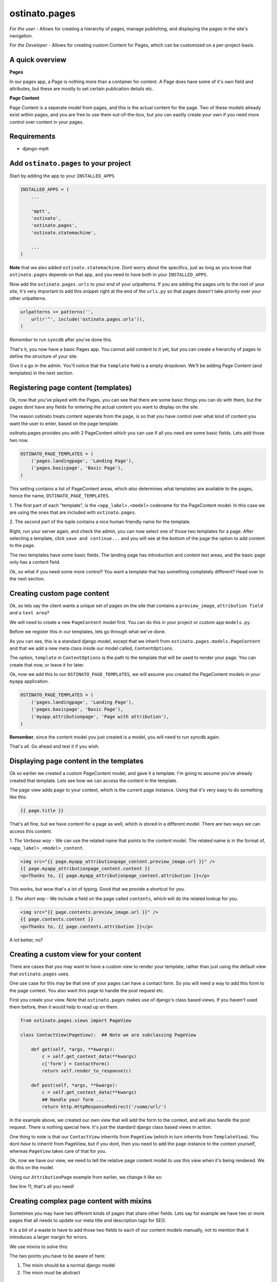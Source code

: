 ostinato.pages
==============

*For the user -*
Allows for creating a hierarchy of pages, manage publishing, and displaying
the pages in the site's navigation.

*For the Developer -*
Allows for creating custom Content for Pages, which can be customized on a
per-project-basis.


A quick overview
----------------

**Pages**

In our pages app, a Page is nothing more than a container for content.
A Page does have some of it's own field and attributes, but these are mostly
to set certain publication details etc.

**Page Content**

Page Content is a seperate model from pages, and this is the actual content
for the page. Two of these models already exist within pages, and you are free
to use them out-of-the-box, but you can easilly create your own if you need
more control over content in your pages.


Requirements
------------

* django-mptt


Add ``ostinato.pages`` to your project
-----------------------------------------

Start by adding the app to your ``INSTALLED_APPS``

.. code-block:: python

    INSTALLED_APPS = (
        ...

        'mptt',
        'ostinato',
        'ostinato.pages',
        'ostinato.statemachine',

        ...
    )

**Note** that we also added ``ostinato.statemachine``. Dont worry about the
specifics, just as long as you know that ``ostinato.pages`` depends on that app,
and you need to have both in your ``INSTALLED_APPS``.

Now add the ``ostinato.pages.urls`` to your *end* of your urlpatterns. If you
are adding the pages urls to the root of your site, it's very important to add
this snippet right at the end of the ``urls.py`` so that pages doesn't take
priority over your other urlpatterns.

.. code-block:: python

    urlpatterns += patterns('',
        url(r'^', include('ostinato.pages.urls')),
    )

*Remember* to run ``syncdb`` after you've done this.

That's it, you now have a basic Pages app. You cannot add content to it yet,
but you can create a hierarchy of pages to define the structure of your site.

Give it a go in the admin. You'll notice that the ``template`` field is a empty
dropdown. We'll be adding Page Content (and templates) in the next section.


Registering page content (templates)
------------------------------------

Ok, now that you've played with the Pages, you can see that there are some basic
things you can do with them, but the pages dont have any fields for entering the
actual content you want to display on the site.

The reason ostinato treats content seperate from the page, is so that *you* have
control over what kind of content you want the user to enter, based on the
page template.

ositnato.pages provides you with 2 PageContent which you can use if all you need
are some basic fields. Lets add those two now.

.. code-block:: python

    OSTINATO_PAGE_TEMPLATES = (
        ('pages.landingpage', 'Landing Page'),
        ('pages.basicpage', 'Basic Page'),
    )

This setting contains a list of PageContent areas, which *also* determines what
templates are available to the pages, hence the name, ``OSTINATO_PAGE_TEMPLATES``.

1. The first part of each "template", is the ``<app_label>.<model>`` codename for the
PageContent model. In this case we are using the ones that are included with
``ostinato.pages``.

2. The second part of the tuple contains a nice human friendly name for the
template.

Right, run your server again, and check the admin, you can now select one of
those two templates for a page. After selecting a template, click
``save and continue...`` and you will see at the bottom of the page the option
to add content to the page.

The two templates have some basic fields. The landing page has introduction and
content text areas, and the basic page only has a content field.

Ok, so what if you need some more control? You want a template that has
something completely different? Head over to the next section.


Creating custom page content
----------------------------

Ok, so lets say the client wants a unique set of pages on the site that contains
a ``preview_image``, ``attribution field`` and a ``text area``?

We will need to create a new ``PageContent`` model first. You can do this in
your project or custom app ``models.py``.

.. code-block:: python
    :linenos:

    from django.db import models
    from ostinato.pages.models import PageContent

    class AttributionPage(PageContent):  ## Note the class inheritance
        preview_image = models.ImageField(upload_to='/previews/')
        content = models.TextField()
        attribution = models.CharField(max_length=150)

        class ContentOptions:
            template = 'attribution_page.html'

Before we register this in our templates, lets go through what we've done.

As you can see, this is a standard django model, except that we inherit from
``ostinato.pages.models.PageContent`` and that we add a new meta class inside
our model called, ``ContentOptions``.

The option, ``template`` in ``ContentOptions`` is the path to the template that
will be used to render your page. You can create that now, or leave it for later.

Ok, now we add this to our ``OSTINATO_PAGE_TEMPLATES``, we will assume you
created the PageContent models in your ``myapp`` application.

.. code-block:: python

    OSTINATO_PAGE_TEMPLATES = (
        ('pages.landingpage', 'Landing Page'),
        ('pages.basicpage', 'Basic Page'),
        ('myapp.attributionpage', 'Page with attribution'),
    )

**Remember**, since the content model you just created is a model, you will need
to run syncdb again.

That's all. Go ahead and test it if you wish.


Displaying page content in the templates
----------------------------------------

Ok so earlier we created a custom PageContent model, and gave it a template.
I'm going to assume you've already created that template. Lets see how we can
access the content in the template.

The page view adds ``page`` to your context, which is the current page instance.
Using that it's very easy to do something like this:

.. code-block:: html

    {{ page.title }}


That's all fine, but we have content for a page as well, which is stored in
a different model. There are two ways we can access this content.

1. *The Verbose way* - We can use the related name that points to the content
model. The related name is in the format of, ``<app_label>_<model>_content``.

.. code-block:: html

    <img src="{{ page.myapp_attributionpage_content.preview_image.url }}" />
    {{ page.myapp_attributionpage_content.content }}
    <p>Thanks to, {{ page.myapp_attributionpage_content.attribution }}</p>

This works, but wow that's a lot of typing. Good that we provide a shortcut for
you.

2. *The short way* - We include a field on the page called ``contents``, which
will do the related lookup for you.

.. code-block:: html

    <img src="{{ page.contents.preview_image.url }}" />
    {{ page.contents.content }}
    <p>Thanks to, {{ page.contents.attribution }}</p>

A lot better, no?


Creating a custom view for your content
---------------------------------------

There are cases that you may want to have a custom view to render your template,
rather than just using the default view that ``ostinato.pages`` uses.

One use case for this may be that one of your pages can have a contact form.
So you will need a way to add this form to the page context. You also want this
page to handle the post request etc.

First you create your view. Note that ``ostinato.pages`` makes use of django's
class based views. If you haven't used them before, then it would help to read
up on them.

.. code-block:: python

    from ostinato.pages.views import PageView

    class ContactView(PageView):  ## Note we are subclassing PageView

        def get(self, *args, **kwargs):
            c = self.get_context_data(**kwargs)
            c['form'] = ContactForm()
            return self.render_to_response(c)

        def post(self, *args, **kwargs):
            c = self.get_context_data(**kwargs)
            ## Handle your form ...
            return http.HttpResponseRedirect('/some/url/')

In the example above, we created our own view that will add the form to the
context, and will also handle the post request. There is nothing special here.
It's just the standard django class based views in action.

One thing to note is that our ``ContactView`` inherrits from ``PageView``
(which in turn inherrits from ``TemplateView``). You dont *have* to inherrit
from PageView, but if you dont, then you need to add the ``page`` instance
to the context yourself, whereas ``PageView`` takes care of that for you.

Ok, now we have our view, we need to tell the relative page content model to
use this view when it's being rendered. We do this on the model.

Using our ``AttributionPage`` example from earlier, we change it like so:

.. code-block:: python
    :linenos:
    :emphasize-lines: 11

    from django.db import models
    from ostinato.pages.models import PageContent

    class AttributionPage(PageContent):  ## Note the class inheritance
        preview_image = models.ImageField(upload_to='/previews/')
        content = models.TextField()
        attribution = models.CharField(max_length=150)

        class ContentOptions:
            template = 'attribution_page.html'
            view = 'myapp.views.ContactView'  ## Full import path to your view

See line 11, that's all you need!


Creating complex page content with mixins
-----------------------------------------

Sometimes you may have two different kinds of pages that share other fields.
Lets say for example we have two or more pages that all needs to update our
meta title and description tags for SEO.

It is a bit of a waste to have to add those two fields to each of our content
models manually, not to mention that it introduces a larger margin for errors.

We use mixins to solve this:

.. code-block:: python
    :linenos:

    from django.db import models
    from ostinato.pages.models import PageContent

    class SEOContentMixin(models.Model):  ## Note it's a standard model...
        keywords = models.CharField(max_length=200)
        description = models.TextField()

        class Meta:
            abstract = True  ## ...and _must_ be abstract


    class AttributionPage(SEOContentMixin, PageContent):
        preview_image = models.ImageField(upload_to='/previews/')
        content = models.TextField()
        attribution = models.CharField(max_length=150)

        class ContentOptions:
            template = 'attribution_page.html'
            view = 'myapp.views.ContactView'  ## Full import path to your view

The two points you have to be aware of here:

#. The mixin should be a normal django model

#. The mixin *must* be abstract


Template tags and filters
-------------------------

``ostinato.pages`` comes with a couple of tempalate tags and filters to
help with some of the more common tasks.

**navbar(for_page=None)**

A inclusion tag that renders the navbar, for the root by default. It will render
all child pages for the node. This tag will only render pages that has
``show_in_nav`` selected and is published.

.. code-block:: html

    {% load pages_tags %}

    {% navbar %}

This inclusion tag uses ``pages/navbar.html`` to render the nav, just in case
you want to customize it.

This inclusion tag can also take a extra arument to render the children for a
specific page.

.. code-block:: html

    {% load pages_tags %}

    {% navbar for_page=page %}


The ``navbar`` tag also allows has the ability to "discover" a page, based on
the path. This is helpful if you are on a page that isn't a ostinato page, but
a page-slug does exist in the url path, and you want that page to be
highlighted as the active page.

.. code-block:: html
    
    {% load pages_tags %}
    {% navbar path=request.path %}

Note that in the example above, you will need to add the django request
context-processor.


**get_page(slug)**

A simple tag that will get a page by the slug, and add it to the context.

.. code-block:: html
    
    {% load pages_tags %}

    {% get_page 'page-1' as mypage %}
    <h1>{{ mypage.title }}</h1>


Custom forms for Page Content
-----------------------------

``ostinato.pages`` also allows you to specify a custom form for page content.
You do this in the ContentOptions class like the example below:

.. code-block:: python
    :linenos:

    from django.db import models
    from ostinato.pages.models import PageContent

    class SEOContentMixin(models.Model):  ## Note it's a standard model...
        keywords = models.CharField(max_length=200)
        description = models.TextField()

        class Meta:
            abstract = True  ## ...and _must_ be abstract


    class AttributionPage(SEOContentMixin, PageContent):
        preview_image = models.ImageField(upload_to='/previews/')
        content = models.TextField()
        attribution = models.CharField(max_length=150)

        class ContentOptions:
            template = 'attribution_page.html'
            view = 'myapp.views.ContactView'
            form = 'myapp.forms.CustomForm'

As you can see we just added that at the end. Just create your custom form
on the import path you specified, and the admin will automatically load the
correct form for your page content.

